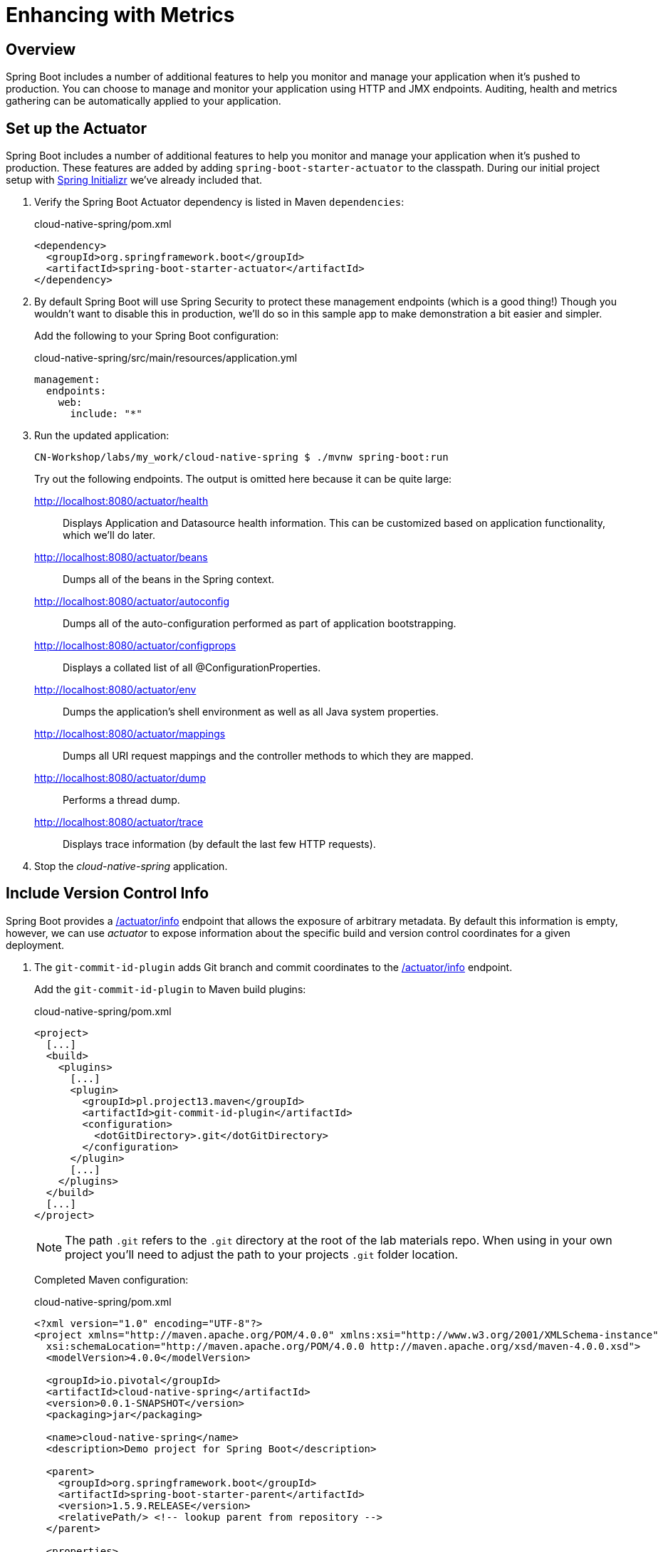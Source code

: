 ifdef::env-github[]
:tip-caption: :bulb:
:note-caption: :information_source:
:important-caption: :heavy_exclamation_mark:
:caution-caption: :fire:
:warning-caption: :warning:
endif::[]
:spring-boot-version: 1.5.9

= Enhancing with Metrics

== Overview

[.lead]
Spring Boot includes a number of additional features to help you monitor and manage your application when it’s pushed to production. You can choose to manage and monitor your application using HTTP and JMX endpoints. Auditing, health and metrics gathering can be automatically applied to your application.

== Set up the Actuator

Spring Boot includes a number of additional features to help you monitor and manage your application when it’s pushed to production. These features are added by adding `spring-boot-starter-actuator` to the classpath.  During our initial project setup with https://start.spring.io[Spring Initializr] we've already included that.

. Verify the Spring Boot Actuator dependency is listed in Maven `dependencies`:
+
.cloud-native-spring/pom.xml
[source,xml]
----
<dependency>
  <groupId>org.springframework.boot</groupId>
  <artifactId>spring-boot-starter-actuator</artifactId>
</dependency>
----

. By default Spring Boot will use Spring Security to protect these management endpoints (which is a good thing!)  Though you wouldn't want to disable this in production, we'll do so in this sample app to make demonstration a bit easier and simpler.
+
Add the following to your Spring Boot configuration:
+
.cloud-native-spring/src/main/resources/application.yml
[source,yaml]
----
management:
  endpoints:
    web:
      include: "*"  
----

. Run the updated application:
+
[source,bash]
----
CN-Workshop/labs/my_work/cloud-native-spring $ ./mvnw spring-boot:run
----
+
Try out the following endpoints. The output is omitted here because it can be quite large:

http://localhost:8080/actuator/health::
Displays Application and Datasource health information.  This can be customized based on application functionality, which we'll do later.

http://localhost:8080/actuator/beans::
Dumps all of the beans in the Spring context.

http://localhost:8080/actuator/autoconfig::
Dumps all of the auto-configuration performed as part of application bootstrapping.

http://localhost:8080/actuator/configprops::
Displays a collated list of all @ConfigurationProperties.

http://localhost:8080/actuator/env::
Dumps the application’s shell environment as well as all Java system properties.

http://localhost:8080/actuator/mappings::
Dumps all URI request mappings and the controller methods to which they are mapped.

http://localhost:8080/actuator/dump::
Performs a thread dump.

http://localhost:8080/actuator/trace::
Displays trace information (by default the last few HTTP requests).

. Stop the _cloud-native-spring_ application.

== Include Version Control Info

Spring Boot provides a http://localhost:8080/actuator/info[/actuator/info] endpoint that allows the exposure of arbitrary metadata. By default this information is empty, however, we can use _actuator_ to expose information about the specific build and version control coordinates for a given deployment.

. The `git-commit-id-plugin` adds Git branch and commit coordinates to the http://localhost:8080/actuactor/info[/actuator/info] endpoint.
+
Add the `git-commit-id-plugin` to Maven build plugins:
+
.cloud-native-spring/pom.xml
[source,xml]
----
<project>
  [...]
  <build>
    <plugins>
      [...]
      <plugin>
        <groupId>pl.project13.maven</groupId>
        <artifactId>git-commit-id-plugin</artifactId>
        <configuration>
          <dotGitDirectory>.git</dotGitDirectory>
        </configuration>
      </plugin>
      [...]
    </plugins>
  </build>
  [...]
</project>
----
+
NOTE: The path `.git` refers to the `.git` directory at the root of the lab materials repo. When using in your own project you'll need to adjust the path to your projects `.git` folder location.
+
Completed Maven configuration:
+
.cloud-native-spring/pom.xml
[source,xml,subs="verbatim,attributes"]
----
<?xml version="1.0" encoding="UTF-8"?>
<project xmlns="http://maven.apache.org/POM/4.0.0" xmlns:xsi="http://www.w3.org/2001/XMLSchema-instance"
  xsi:schemaLocation="http://maven.apache.org/POM/4.0.0 http://maven.apache.org/xsd/maven-4.0.0.xsd">
  <modelVersion>4.0.0</modelVersion>

  <groupId>io.pivotal</groupId>
  <artifactId>cloud-native-spring</artifactId>
  <version>0.0.1-SNAPSHOT</version>
  <packaging>jar</packaging>

  <name>cloud-native-spring</name>
  <description>Demo project for Spring Boot</description>

  <parent>
    <groupId>org.springframework.boot</groupId>
    <artifactId>spring-boot-starter-parent</artifactId>
    <version>{spring-boot-version}.RELEASE</version>
    <relativePath/> <!-- lookup parent from repository -->
  </parent>

  <properties>
    <project.build.sourceEncoding>UTF-8</project.build.sourceEncoding>
    <java.version>1.8</java.version>
  </properties>

  <dependencies>
    <dependency>
      <groupId>org.springframework.boot</groupId>
      <artifactId>spring-boot-starter-actuator</artifactId>
    </dependency>
    <dependency>
      <groupId>org.springframework.boot</groupId>
      <artifactId>spring-boot-starter-data-jpa</artifactId>
    </dependency>
    <dependency>
      <groupId>org.springframework.boot</groupId>
      <artifactId>spring-boot-starter-data-rest</artifactId>
    </dependency>
    <dependency>
      <groupId>org.springframework.boot</groupId>
      <artifactId>spring-boot-starter-web</artifactId>
    </dependency>

    <dependency>
      <groupId>com.h2database</groupId>
      <artifactId>h2</artifactId>
      <scope>runtime</scope>
    </dependency>
    <dependency>
      <groupId>mysql</groupId>
      <artifactId>mysql-connector-java</artifactId>
      <scope>runtime</scope>
    </dependency>
    <dependency>
      <groupId>org.springframework.boot</groupId>
      <artifactId>spring-boot-starter-test</artifactId>
      <scope>test</scope>
    </dependency>
  </dependencies>

  <build>
    <plugins>
      <plugin>
        <groupId>org.springframework.boot</groupId>
        <artifactId>spring-boot-maven-plugin</artifactId>
      </plugin>
      <plugin>
        <groupId>pl.project13.maven</groupId>
        <artifactId>git-commit-id-plugin</artifactId>
        <configuration>
          <dotGitDirectory>.git</dotGitDirectory>
        </configuration>
      </plugin>
    </plugins>
  </build>


</project>
----

. Run the _cloud-native-spring_ application:
+
[source,bash]
----
CN-Workshop/labs/my_work/cloud-native-spring $ ./mvnw spring-boot:run
----

. Browse to the http://localhost:8080/info[info] endpoint. Git commit information is now included:
+
[source,json]
----
{
  "git" : {
    "commit" : {
      "time" : "2017-11-08T16:14:50.000+0000",
      "id" : "0966076"
    },
    "branch" : "master"
  }
}
----

. Stop the _cloud-native-spring_ application
+
*What Just Happened?*
+
By including the `git-commit-id-plugin`, details about git commit information will be included in the http://localhost:8080/info[/info] endpoint. Git information is captured in a `git.properties` file that is generated with the build.
+
For reference, review the generated file:
+
.cloud-native-spring/target/classes/git.properties
[source,txt]
----
#Generated by Git-Commit-Id-Plugin
#Wed Nov 08 10:14:59 CST 2017
git.branch=master
git.build.host=user.local
git.build.time=2017-11-08T10\:14\:59-0600
git.build.user.email=user@example.com
...
----

== Include Build Info

. Add the following properties to your Spring Boot configuration:
+
.cloud-native-spring/src/main/resources/application.yml
[source,yaml]
----
info: # add this section
  build:
    artifact: @project.artifactId@
    name: @project.name@
    description: @project.description@
    version: @project.version@
----
+
These will add the project’s Maven coordinates to the http://localhost:8080/info[/info] endpoint. The Spring Boot Maven plugin will cause them to automatically be replaced in the assembled JAR.
+
NOTE: If Spring Tool Suite reports a problem with the application.yml due to @ character the problem can safely be ignored.  If you _really_ want to git rid of the error message, wrap the values in quotes. Example: `artifact: "@project.artifactId@"`

. Build and run the cloud-native-spring application:
+
[source,bash]
----
CN-Workshop/labs/my_work/cloud-native-spring $ ./mvnw spring-boot:run
----

. Browse to the http://localhost:8080/info[/info] endpoint. Build information is now included:
+
[source,json]
----
{
  "build" : {
    "artifact" : "cloud-native-spring",
    "name" : "cloud-native-spring",
    "description" : "Demo project for Spring Boot",
    "version" : "0.0.1-SNAPSHOT"
  },
  "git" : {
    "commit" : {
      "time" : "2017-11-08T16:14:50.000+0000",
      "id" : "0966076"
    },
    "branch" : "master"
  }
}
----

. Stop the _cloud-native-spring_ application.
+
*What Just Happened?*
+
We have mapped Maven properties from the `pom.xml` into the http://localhost:8080/info[/info] endpoint.
+
Read more about exposing data in the http://localhost:8080/info[/info] endpoint http://docs.spring.io/spring-boot/docs/current/reference/htmlsingle/#production-ready[here]

== Health Indicators

Spring Boot provides a http://localhost:8080/health[/health] endpoint that exposes various health indicators that describe the health of the given application.

Normally, when Spring Security is not enabled, the http://localhost:8080/health[/health] endpoint will only expose an UP or DOWN value.

[source,json]
----
{
  "status": "UP"
}
----

. To simplify working with the endpoint for this lab, we will turn off additional security for the health endpoint.
+
Add the following to your Spring Boot configuration:
+
.cloud-native-spring/src/main/resources/application.yml
[source,yaml]
----
management: # add this section
  security:
    enabled: false
----

. Build and run the _cloud-native-spring_ application:
+
[source,bash]
----
CN-Workshop/labs/my_work/cloud-native-spring $ ./mvnw spring-boot:run
----

. Browse to the http://localhost:8080/health[/health] endpoint. Out of the box is a `DiskSpaceHealthIndicator` that monitors health in terms of available disk space. Would your Ops team like to know if the app is close to running out of disk space? `DiskSpaceHealthIndicator` can be customized via `DiskSpaceHealthIndicatorProperties`. For instance, setting a different threshold for when to report the status as DOWN.
+
[source,json]
----
{
  "status" : "UP",
  "diskSpace" : {
    "status" : "UP",
    "total" : 499283816448,
    "free" : 133883150336,
    "threshold" : 10485760
  },
  "db" : {
    "status" : "UP",
    "database" : "H2",
    "hello" : 1
  }
}
----

. Stop the _cloud-native-spring_ application.

. Let's create a custom health indicator that will randomize the health check.
+
Create the class `io.pivotal.cloudnativespring.FlappingHealthIndicator` and into it paste the following code:
+
.cloud-native-spring/src/main/java/io/pivotal/cloudnativespring/FlappingHealthIndicator.java
[source,java,numbered]
----
package io.pivotal.cloudnativespring;

import java.util.Random;

import org.springframework.boot.actuate.health.Health;
import org.springframework.boot.actuate.health.HealthIndicator;
import org.springframework.stereotype.Component;

@Component
public class FlappingHealthIndicator implements HealthIndicator {

    private Random random = new Random(System.currentTimeMillis());

    @Override
    public Health health() {
        int result = random.nextInt(100);
        if (result < 50) {
            return Health.down().withDetail("flapper", "failure").withDetail("random", result).build();
        } else {
            return Health.up().withDetail("flapper", "ok").withDetail("random", result).build();
        }
    }
}
----

. Build and run the _cloud-native-spring_ application:
+
[source,bash]
----
CN-Workshop/labs/my_work/cloud-native-spring $ ./mvnw spring-boot:run
----

. Browse to the http://localhost:8080/health[/health] endpoint and verify that the output is similar to the following (and changes randomly!).
+
[source,json]
----
{
  "status" : "DOWN",
  "flapping" : {
    "status" : "DOWN",
    "flapper" : "failure",
    "random" : 48
  },
  "diskSpace" : {
    "status" : "UP",
    "total" : 499283816448,
    "free" : 133891973120,
    "threshold" : 10485760
  },
  "db" : {
    "status" : "UP",
    "database" : "H2",
    "hello" : 1
  }
}
----

== Metrics

Spring Boot provides a http://localhost:8080/metrics[/metrics] endpoint that exposes several automatically collected metrics for your application. It also allows for the creation of custom metrics.

. Browse to the http://localhost:8080/metrics[/metrics] endpoint. Review the metrics exposed:
+
[source,json]
----
{
  "mem" : 867005,
  "mem.free" : 337836,
  "processors" : 8,
  "instance.uptime" : 212096,
  "uptime" : 220870,
  "systemload.average" : 2.97265625,
  "heap.committed" : 762368,
  "heap.init" : 262144,
  "heap.used" : 424531,
  "heap" : 3728384,
  "nonheap.committed" : 107584,
  "nonheap.init" : 2496,
  "nonheap.used" : 104638,
  "nonheap" : 0,
  "threads.peak" : 27,
  "threads.daemon" : 21,
  "threads.totalStarted" : 32,
  "threads" : 23,
  "classes" : 13753,
  "classes.loaded" : 13753,
  "classes.unloaded" : 0,
  "gc.ps_scavenge.count" : 8,
  "gc.ps_scavenge.time" : 148,
  "gc.ps_marksweep.count" : 3,
  "gc.ps_marksweep.time" : 433,
  "httpsessions.max" : -1,
  "httpsessions.active" : 0,
  "datasource.primary.active" : 0,
  "datasource.primary.usage" : 0.0,
  "gauge.response.health" : 2.0,
  "gauge.response.star-star.favicon.ico" : 1.0,
  "counter.status.200.star-star.favicon.ico" : 21,
  "counter.status.200.health" : 12,
  "counter.status.503.health" : 10
}
----

. Stop the _cloud-native-spring_ application.

== Deploy _cloud-native-spring_ to Pivotal Cloud Foundry
. Build the application:
+
[source,bash]
----
CN-Workshop/labs/my_work/cloud-native-spring $ ./mvnw package
----

. When running a Spring Boot application on Pivotal Cloud Foundry with the actuator endpoints enabled, you can visualize actuator management information on the Apps Manager dashboard.  To enable this there are a few properties we need to add.
+
Add the following to your Spring Boot configuration:
+
.cloud-native-spring/src/main/resources/application.yml
[source,yaml,subs="verbatim,attributes"]
----
management:
  security:
    enabled: false
  info:
    git:
      mode: full
  cloudfoundry:
    enabled: true
    skip-ssl-validation: false # set to true if using an insecure CF environment
----

. In order to add full build information to your artifact that is pushed to Cloud Foundry, and add the following execution and classifier to the `spring-boot-maven-plugin`:
+
.cloud-native-spring/pom.xml
[source,xml]
----
<executions>
  <execution>
    <goals>
      <goal>build-info</goal>
    </goals>
  </execution>
</executions>
<configuration>
  <classifier>exec</classifier>
</configuration>
----
+
The full plugin config should look like the following:
+
.cloud-native-spring/pom.xml
[source,xml]
----
<project>
  [...]
  <build>
    <plugins>
      [...]
      <plugin>
        <groupId>org.springframework.boot</groupId>
        <artifactId>spring-boot-maven-plugin</artifactId>
        <executions>
          <execution>
            <goals>
              <goal>build-info</goal>
            </goals>
          </execution>
        </executions>
        <configuration>
          <classifier>exec</classifier>
        </configuration>
      </plugin>
      [...]
    </plugins>
  </build>
  [...]
</project
----

. By specifying a classifier we actually just produced 2 jars, one that is executable and one that can be used as an artifact that could be included in other apps (such as our Client UI app we'll create later).  Because of this we need to change the name of the jar we included in our manifest.yml file.
+
Change the Cloud Foundry manifest path property to:
+
.cloud-native-spring/manifest.yml
[source,yaml]
----
---
applications:
- name: cloud-native-spring
  random-route: true
  memory: 768M
  path: target/cloud-native-spring-0.0.1-SNAPSHOT-exec.jar # <-- update jar name
  timeout: 180
  env:
    JAVA_OPTS: -Djava.security.egd=file:///dev/urandom
----
. Rebuild the application
+
[source,bash]
----
CN-Workshop/labs/my_work/cloud-native-spring $ ./mvnw package
----

. Push application into Cloud Foundry
+
[source,bash]
----
CN-Workshop/labs/my_work/cloud-native-spring $ cf push
----

. Find the URL created for your app in the health status report and browse to your app.  Also view your application details in the Apps Manager UI:
+
image::images/appsman.jpg[]

. From this UI you can also dynamically change logging levels:
+
image::images/logging.jpg[]

*Congratulations!* You’ve just learned how to add health and metrics to any Spring Boot application.
